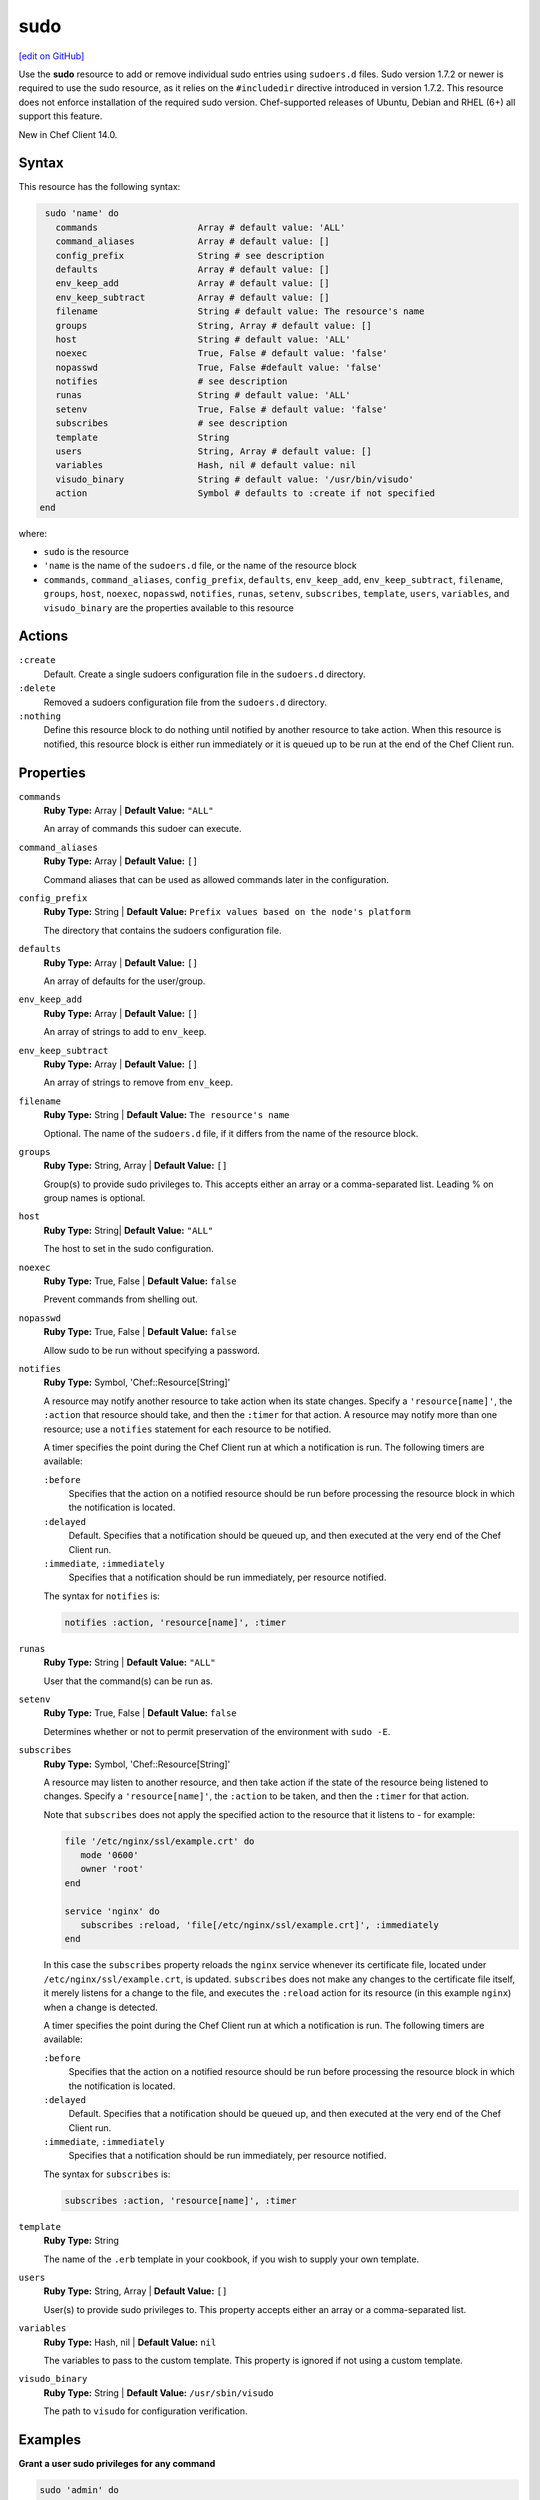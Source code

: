=====================================================
sudo
=====================================================
`[edit on GitHub] <https://github.com/chef/chef-web-docs/blob/master/chef_master/source/resource_sudo.rst>`__

Use the **sudo** resource to add or remove individual sudo entries using ``sudoers.d`` files. Sudo version 1.7.2 or newer is required to use the sudo resource, as it relies on the ``#includedir`` directive introduced in version 1.7.2. This resource does not enforce installation of the required sudo version. Chef-supported releases of Ubuntu, Debian and RHEL (6+) all support this feature.

New in Chef Client 14.0.

Syntax
=====================================================
This resource has the following syntax:

.. code-block:: ruby

   sudo 'name' do
     commands                   Array # default value: 'ALL'
     command_aliases            Array # default value: []
     config_prefix              String # see description
     defaults                   Array # default value: []
     env_keep_add               Array # default value: []
     env_keep_subtract          Array # default value: []
     filename                   String # default value: The resource's name
     groups                     String, Array # default value: []
     host                       String # default value: 'ALL'
     noexec                     True, False # default value: 'false'
     nopasswd                   True, False #default value: 'false'
     notifies                   # see description
     runas                      String # default value: 'ALL'
     setenv                     True, False # default value: 'false'
     subscribes                 # see description
     template                   String
     users                      String, Array # default value: []
     variables                  Hash, nil # default value: nil
     visudo_binary              String # default value: '/usr/bin/visudo'
     action                     Symbol # defaults to :create if not specified              
  end

where:

* ``sudo`` is the resource
* ``'name`` is the name of the ``sudoers.d`` file, or the name of the resource block
* ``commands``, ``command_aliases``, ``config_prefix``, ``defaults``, ``env_keep_add``, ``env_keep_subtract``, ``filename``, ``groups``, ``host``, ``noexec``, ``nopasswd``, ``notifies``, ``runas``, ``setenv``, ``subscribes``, ``template``, ``users``, ``variables``, and ``visudo_binary`` are the properties available to this resource

Actions
=====================================================
``:create``
   Default. Create a single sudoers configuration file in the ``sudoers.d`` directory. 

``:delete``
   Removed a sudoers configuration file from the ``sudoers.d`` directory.

``:nothing``
   .. tag resources_common_actions_nothing

   Define this resource block to do nothing until notified by another resource to take action. When this resource is notified, this resource block is either run immediately or it is queued up to be run at the end of the Chef Client run.

   .. end_tag

Properties
=====================================================
``commands``
   **Ruby Type:** Array | **Default Value:** ``"ALL"``

   An array of commands this sudoer can execute. 

``command_aliases``
   **Ruby Type:** Array | **Default Value:** ``[]``

   Command aliases that can be used as allowed commands later in the configuration. 

``config_prefix``
   **Ruby Type:** String | **Default Value:** ``Prefix values based on the node's platform``

   The directory that contains the sudoers configuration file. 

``defaults``
   **Ruby Type:** Array | **Default Value:** ``[]``

   An array of defaults for the user/group. 

``env_keep_add``
   **Ruby Type:** Array | **Default Value:** ``[]``

   An array of strings to add to ``env_keep``. 

``env_keep_subtract``
   **Ruby Type:** Array | **Default Value:** ``[]``

   An array of strings to remove from ``env_keep``.

``filename``
   **Ruby Type:** String | **Default Value:** ``The resource's name``

   Optional. The name of the ``sudoers.d`` file, if it differs from the name of the resource block. 

``groups``
   **Ruby Type:** String, Array | **Default Value:** ``[]``

   Group(s) to provide sudo privileges to. This accepts either an array or a comma-separated list. Leading % on group names is optional.

``host``
   **Ruby Type:** String| **Default Value:** ``"ALL"``

   The host to set in the sudo configuration. 

``noexec``
   **Ruby Type:** True, False | **Default Value:** ``false``

   Prevent commands from shelling out. 

``nopasswd``
   **Ruby Type:** True, False | **Default Value:** ``false``

   Allow sudo to be run without specifying a password.

``notifies``
   **Ruby Type:** Symbol, 'Chef::Resource[String]'

   .. tag resources_common_notification_notifies

   A resource may notify another resource to take action when its state changes. Specify a ``'resource[name]'``, the ``:action`` that resource should take, and then the ``:timer`` for that action. A resource may notify more than one resource; use a ``notifies`` statement for each resource to be notified.

   .. end_tag

   .. tag resources_common_notification_timers

   A timer specifies the point during the Chef Client run at which a notification is run. The following timers are available:

   ``:before``
      Specifies that the action on a notified resource should be run before processing the resource block in which the notification is located.

   ``:delayed``
      Default. Specifies that a notification should be queued up, and then executed at the very end of the Chef Client run.

   ``:immediate``, ``:immediately``
      Specifies that a notification should be run immediately, per resource notified.

   .. end_tag

   .. tag resources_common_notification_notifies_syntax

   The syntax for ``notifies`` is:

   .. code-block:: ruby

      notifies :action, 'resource[name]', :timer

   .. end_tag

``runas``
   **Ruby Type:** String | **Default Value:** ``"ALL"``

   User that the command(s) can be run as. 

``setenv``
   **Ruby Type:** True, False | **Default Value:** ``false``

   Determines whether or not to permit preservation of the environment with ``sudo -E``.

``subscribes``
   **Ruby Type:** Symbol, 'Chef::Resource[String]'

   .. tag resources_common_notification_subscribes

   A resource may listen to another resource, and then take action if the state of the resource being listened to changes. Specify a ``'resource[name]'``, the ``:action`` to be taken, and then the ``:timer`` for that action.

   Note that ``subscribes`` does not apply the specified action to the resource that it listens to - for example:

   .. code-block:: ruby

     file '/etc/nginx/ssl/example.crt' do
        mode '0600'
        owner 'root'
     end

     service 'nginx' do
        subscribes :reload, 'file[/etc/nginx/ssl/example.crt]', :immediately
     end

   In this case the ``subscribes`` property reloads the ``nginx`` service whenever its certificate file, located under ``/etc/nginx/ssl/example.crt``, is updated. ``subscribes`` does not make any changes to the certificate file itself, it merely listens for a change to the file, and executes the ``:reload`` action for its resource (in this example ``nginx``) when a change is detected.

   .. end_tag

   .. tag resources_common_notification_timers

   A timer specifies the point during the Chef Client run at which a notification is run. The following timers are available:

   ``:before``
      Specifies that the action on a notified resource should be run before processing the resource block in which the notification is located.

   ``:delayed``
      Default. Specifies that a notification should be queued up, and then executed at the very end of the Chef Client run.

   ``:immediate``, ``:immediately``
      Specifies that a notification should be run immediately, per resource notified.

   .. end_tag

   .. tag resources_common_notification_subscribes_syntax

   The syntax for ``subscribes`` is:

   .. code-block:: ruby

      subscribes :action, 'resource[name]', :timer

   .. end_tag

``template``
   **Ruby Type:** String

   The name of the ``.erb`` template in your cookbook, if you wish to supply your own template. 

``users``
   **Ruby Type:** String, Array | **Default Value:** ``[]``

   User(s) to provide sudo privileges to. This property accepts either an array or a comma-separated list.

``variables``
   **Ruby Type:** Hash, nil | **Default Value:** ``nil``

   The variables to pass to the custom template. This property is ignored if not using a custom template.

``visudo_binary``
   **Ruby Type:** String | **Default Value:** ``/usr/sbin/visudo``

   The path to ``visudo`` for configuration verification.

Examples
=====================================================
**Grant a user sudo privileges for any command**

.. code-block:: ruby

   sudo 'admin' do
     user 'admin'
   end

**Grant passwordless sudo privileges for specific commands**

.. code-block:: ruby

   sudo 'passwordless-access' do
     commands ['systemctl restart httpd', 'systemctl restart mysql']
     nopasswd True
   end



   
